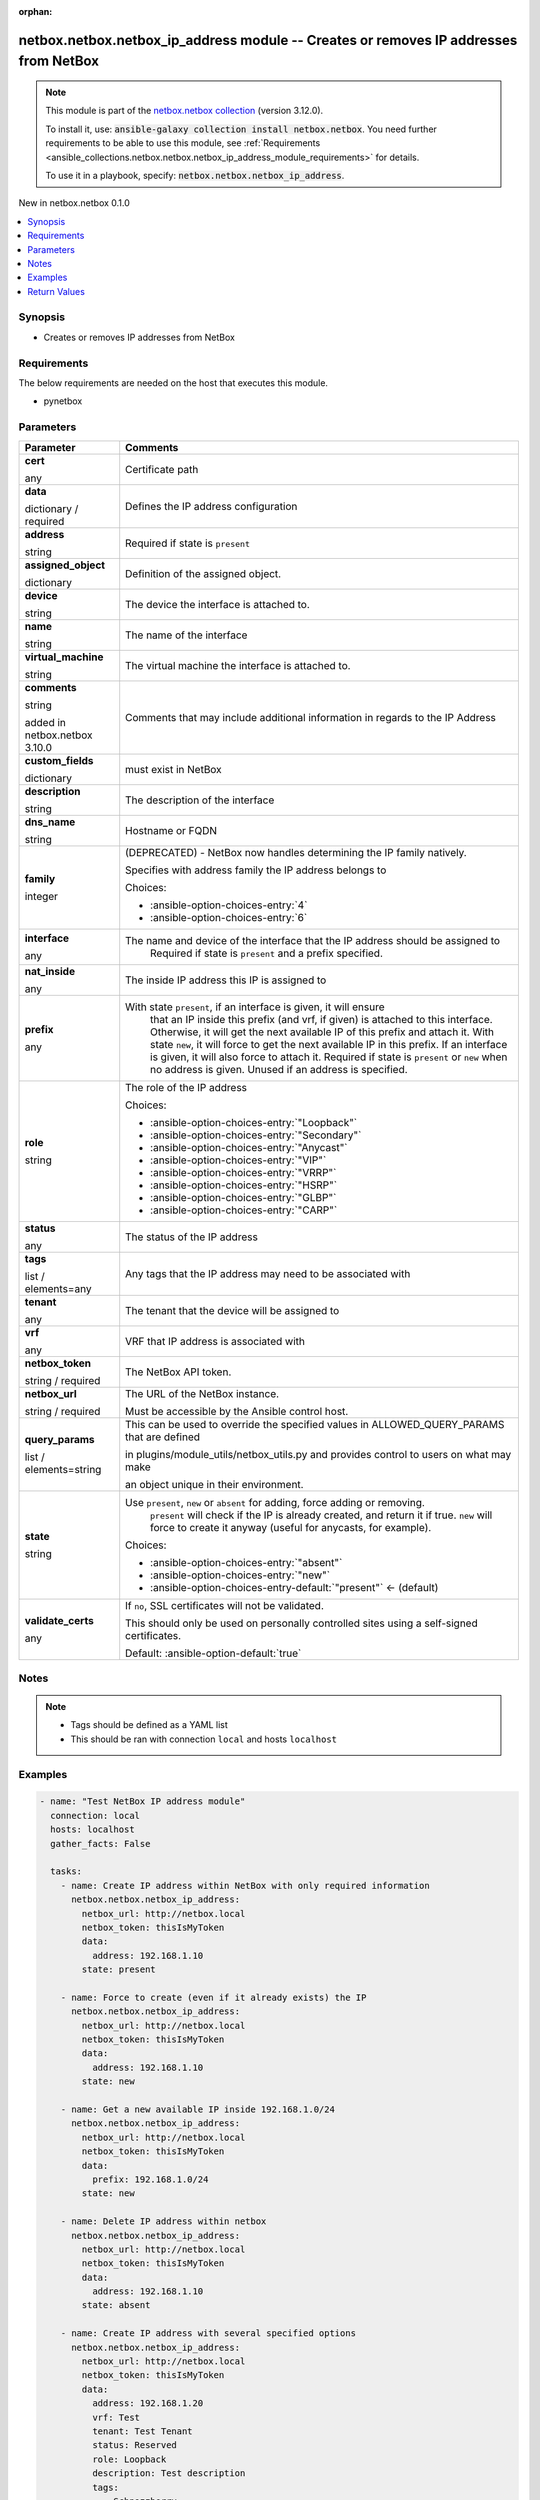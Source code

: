 
.. Document meta

:orphan:

.. |antsibull-internal-nbsp| unicode:: 0xA0
    :trim:

.. role:: ansible-attribute-support-label
.. role:: ansible-attribute-support-property
.. role:: ansible-attribute-support-full
.. role:: ansible-attribute-support-partial
.. role:: ansible-attribute-support-none
.. role:: ansible-attribute-support-na
.. role:: ansible-option-type
.. role:: ansible-option-elements
.. role:: ansible-option-required
.. role:: ansible-option-versionadded
.. role:: ansible-option-aliases
.. role:: ansible-option-choices
.. role:: ansible-option-choices-default-mark
.. role:: ansible-option-default-bold
.. role:: ansible-option-configuration
.. role:: ansible-option-returned-bold
.. role:: ansible-option-sample-bold

.. Anchors

.. _ansible_collections.netbox.netbox.netbox_ip_address_module:

.. Anchors: short name for ansible.builtin

.. Anchors: aliases



.. Title

netbox.netbox.netbox_ip_address module -- Creates or removes IP addresses from NetBox
+++++++++++++++++++++++++++++++++++++++++++++++++++++++++++++++++++++++++++++++++++++

.. Collection note

.. note::
    This module is part of the `netbox.netbox collection <https://galaxy.ansible.com/netbox/netbox>`_ (version 3.12.0).

    To install it, use: :code:`ansible-galaxy collection install netbox.netbox`.
    You need further requirements to be able to use this module,
    see :ref:`Requirements <ansible_collections.netbox.netbox.netbox_ip_address_module_requirements>` for details.

    To use it in a playbook, specify: :code:`netbox.netbox.netbox_ip_address`.

.. version_added

.. rst-class:: ansible-version-added

New in netbox.netbox 0.1.0

.. contents::
   :local:
   :depth: 1

.. Deprecated


Synopsis
--------

.. Description

- Creates or removes IP addresses from NetBox


.. Aliases


.. Requirements

.. _ansible_collections.netbox.netbox.netbox_ip_address_module_requirements:

Requirements
------------
The below requirements are needed on the host that executes this module.

- pynetbox






.. Options

Parameters
----------


.. rst-class:: ansible-option-table

.. list-table::
  :width: 100%
  :widths: auto
  :header-rows: 1

  * - Parameter
    - Comments

  * - .. raw:: html

        <div class="ansible-option-cell">
        <div class="ansibleOptionAnchor" id="parameter-cert"></div>

      .. _ansible_collections.netbox.netbox.netbox_ip_address_module__parameter-cert:

      .. rst-class:: ansible-option-title

      **cert**

      .. raw:: html

        <a class="ansibleOptionLink" href="#parameter-cert" title="Permalink to this option"></a>

      .. rst-class:: ansible-option-type-line

      :ansible-option-type:`any`

      .. raw:: html

        </div>

    - .. raw:: html

        <div class="ansible-option-cell">

      Certificate path


      .. raw:: html

        </div>

  * - .. raw:: html

        <div class="ansible-option-cell">
        <div class="ansibleOptionAnchor" id="parameter-data"></div>

      .. _ansible_collections.netbox.netbox.netbox_ip_address_module__parameter-data:

      .. rst-class:: ansible-option-title

      **data**

      .. raw:: html

        <a class="ansibleOptionLink" href="#parameter-data" title="Permalink to this option"></a>

      .. rst-class:: ansible-option-type-line

      :ansible-option-type:`dictionary` / :ansible-option-required:`required`

      .. raw:: html

        </div>

    - .. raw:: html

        <div class="ansible-option-cell">

      Defines the IP address configuration


      .. raw:: html

        </div>
    
  * - .. raw:: html

        <div class="ansible-option-indent"></div><div class="ansible-option-cell">
        <div class="ansibleOptionAnchor" id="parameter-data/address"></div>

      .. _ansible_collections.netbox.netbox.netbox_ip_address_module__parameter-data/address:

      .. rst-class:: ansible-option-title

      **address**

      .. raw:: html

        <a class="ansibleOptionLink" href="#parameter-data/address" title="Permalink to this option"></a>

      .. rst-class:: ansible-option-type-line

      :ansible-option-type:`string`

      .. raw:: html

        </div>

    - .. raw:: html

        <div class="ansible-option-indent-desc"></div><div class="ansible-option-cell">

      Required if state is \ :literal:`present`\ 


      .. raw:: html

        </div>

  * - .. raw:: html

        <div class="ansible-option-indent"></div><div class="ansible-option-cell">
        <div class="ansibleOptionAnchor" id="parameter-data/assigned_object"></div>

      .. _ansible_collections.netbox.netbox.netbox_ip_address_module__parameter-data/assigned_object:

      .. rst-class:: ansible-option-title

      **assigned_object**

      .. raw:: html

        <a class="ansibleOptionLink" href="#parameter-data/assigned_object" title="Permalink to this option"></a>

      .. rst-class:: ansible-option-type-line

      :ansible-option-type:`dictionary`

      .. raw:: html

        </div>

    - .. raw:: html

        <div class="ansible-option-indent-desc"></div><div class="ansible-option-cell">

      Definition of the assigned object.


      .. raw:: html

        </div>
    
  * - .. raw:: html

        <div class="ansible-option-indent"></div><div class="ansible-option-indent"></div><div class="ansible-option-cell">
        <div class="ansibleOptionAnchor" id="parameter-data/assigned_object/device"></div>

      .. _ansible_collections.netbox.netbox.netbox_ip_address_module__parameter-data/assigned_object/device:

      .. rst-class:: ansible-option-title

      **device**

      .. raw:: html

        <a class="ansibleOptionLink" href="#parameter-data/assigned_object/device" title="Permalink to this option"></a>

      .. rst-class:: ansible-option-type-line

      :ansible-option-type:`string`

      .. raw:: html

        </div>

    - .. raw:: html

        <div class="ansible-option-indent-desc"></div><div class="ansible-option-indent-desc"></div><div class="ansible-option-cell">

      The device the interface is attached to.


      .. raw:: html

        </div>

  * - .. raw:: html

        <div class="ansible-option-indent"></div><div class="ansible-option-indent"></div><div class="ansible-option-cell">
        <div class="ansibleOptionAnchor" id="parameter-data/assigned_object/name"></div>

      .. _ansible_collections.netbox.netbox.netbox_ip_address_module__parameter-data/assigned_object/name:

      .. rst-class:: ansible-option-title

      **name**

      .. raw:: html

        <a class="ansibleOptionLink" href="#parameter-data/assigned_object/name" title="Permalink to this option"></a>

      .. rst-class:: ansible-option-type-line

      :ansible-option-type:`string`

      .. raw:: html

        </div>

    - .. raw:: html

        <div class="ansible-option-indent-desc"></div><div class="ansible-option-indent-desc"></div><div class="ansible-option-cell">

      The name of the interface


      .. raw:: html

        </div>

  * - .. raw:: html

        <div class="ansible-option-indent"></div><div class="ansible-option-indent"></div><div class="ansible-option-cell">
        <div class="ansibleOptionAnchor" id="parameter-data/assigned_object/virtual_machine"></div>

      .. _ansible_collections.netbox.netbox.netbox_ip_address_module__parameter-data/assigned_object/virtual_machine:

      .. rst-class:: ansible-option-title

      **virtual_machine**

      .. raw:: html

        <a class="ansibleOptionLink" href="#parameter-data/assigned_object/virtual_machine" title="Permalink to this option"></a>

      .. rst-class:: ansible-option-type-line

      :ansible-option-type:`string`

      .. raw:: html

        </div>

    - .. raw:: html

        <div class="ansible-option-indent-desc"></div><div class="ansible-option-indent-desc"></div><div class="ansible-option-cell">

      The virtual machine the interface is attached to.


      .. raw:: html

        </div>


  * - .. raw:: html

        <div class="ansible-option-indent"></div><div class="ansible-option-cell">
        <div class="ansibleOptionAnchor" id="parameter-data/comments"></div>

      .. _ansible_collections.netbox.netbox.netbox_ip_address_module__parameter-data/comments:

      .. rst-class:: ansible-option-title

      **comments**

      .. raw:: html

        <a class="ansibleOptionLink" href="#parameter-data/comments" title="Permalink to this option"></a>

      .. rst-class:: ansible-option-type-line

      :ansible-option-type:`string`

      :ansible-option-versionadded:`added in netbox.netbox 3.10.0`


      .. raw:: html

        </div>

    - .. raw:: html

        <div class="ansible-option-indent-desc"></div><div class="ansible-option-cell">

      Comments that may include additional information in regards to the IP Address


      .. raw:: html

        </div>

  * - .. raw:: html

        <div class="ansible-option-indent"></div><div class="ansible-option-cell">
        <div class="ansibleOptionAnchor" id="parameter-data/custom_fields"></div>

      .. _ansible_collections.netbox.netbox.netbox_ip_address_module__parameter-data/custom_fields:

      .. rst-class:: ansible-option-title

      **custom_fields**

      .. raw:: html

        <a class="ansibleOptionLink" href="#parameter-data/custom_fields" title="Permalink to this option"></a>

      .. rst-class:: ansible-option-type-line

      :ansible-option-type:`dictionary`

      .. raw:: html

        </div>

    - .. raw:: html

        <div class="ansible-option-indent-desc"></div><div class="ansible-option-cell">

      must exist in NetBox


      .. raw:: html

        </div>

  * - .. raw:: html

        <div class="ansible-option-indent"></div><div class="ansible-option-cell">
        <div class="ansibleOptionAnchor" id="parameter-data/description"></div>

      .. _ansible_collections.netbox.netbox.netbox_ip_address_module__parameter-data/description:

      .. rst-class:: ansible-option-title

      **description**

      .. raw:: html

        <a class="ansibleOptionLink" href="#parameter-data/description" title="Permalink to this option"></a>

      .. rst-class:: ansible-option-type-line

      :ansible-option-type:`string`

      .. raw:: html

        </div>

    - .. raw:: html

        <div class="ansible-option-indent-desc"></div><div class="ansible-option-cell">

      The description of the interface


      .. raw:: html

        </div>

  * - .. raw:: html

        <div class="ansible-option-indent"></div><div class="ansible-option-cell">
        <div class="ansibleOptionAnchor" id="parameter-data/dns_name"></div>

      .. _ansible_collections.netbox.netbox.netbox_ip_address_module__parameter-data/dns_name:

      .. rst-class:: ansible-option-title

      **dns_name**

      .. raw:: html

        <a class="ansibleOptionLink" href="#parameter-data/dns_name" title="Permalink to this option"></a>

      .. rst-class:: ansible-option-type-line

      :ansible-option-type:`string`

      .. raw:: html

        </div>

    - .. raw:: html

        <div class="ansible-option-indent-desc"></div><div class="ansible-option-cell">

      Hostname or FQDN


      .. raw:: html

        </div>

  * - .. raw:: html

        <div class="ansible-option-indent"></div><div class="ansible-option-cell">
        <div class="ansibleOptionAnchor" id="parameter-data/family"></div>

      .. _ansible_collections.netbox.netbox.netbox_ip_address_module__parameter-data/family:

      .. rst-class:: ansible-option-title

      **family**

      .. raw:: html

        <a class="ansibleOptionLink" href="#parameter-data/family" title="Permalink to this option"></a>

      .. rst-class:: ansible-option-type-line

      :ansible-option-type:`integer`

      .. raw:: html

        </div>

    - .. raw:: html

        <div class="ansible-option-indent-desc"></div><div class="ansible-option-cell">

      (DEPRECATED) - NetBox now handles determining the IP family natively.

      Specifies with address family the IP address belongs to


      .. rst-class:: ansible-option-line

      :ansible-option-choices:`Choices:`

      - :ansible-option-choices-entry:`4`
      - :ansible-option-choices-entry:`6`


      .. raw:: html

        </div>

  * - .. raw:: html

        <div class="ansible-option-indent"></div><div class="ansible-option-cell">
        <div class="ansibleOptionAnchor" id="parameter-data/interface"></div>

      .. _ansible_collections.netbox.netbox.netbox_ip_address_module__parameter-data/interface:

      .. rst-class:: ansible-option-title

      **interface**

      .. raw:: html

        <a class="ansibleOptionLink" href="#parameter-data/interface" title="Permalink to this option"></a>

      .. rst-class:: ansible-option-type-line

      :ansible-option-type:`any`

      .. raw:: html

        </div>

    - .. raw:: html

        <div class="ansible-option-indent-desc"></div><div class="ansible-option-cell">

      The name and device of the interface that the IP address should be assigned to
          Required if state is \ :literal:`present`\  and a prefix specified.
          


      .. raw:: html

        </div>

  * - .. raw:: html

        <div class="ansible-option-indent"></div><div class="ansible-option-cell">
        <div class="ansibleOptionAnchor" id="parameter-data/nat_inside"></div>

      .. _ansible_collections.netbox.netbox.netbox_ip_address_module__parameter-data/nat_inside:

      .. rst-class:: ansible-option-title

      **nat_inside**

      .. raw:: html

        <a class="ansibleOptionLink" href="#parameter-data/nat_inside" title="Permalink to this option"></a>

      .. rst-class:: ansible-option-type-line

      :ansible-option-type:`any`

      .. raw:: html

        </div>

    - .. raw:: html

        <div class="ansible-option-indent-desc"></div><div class="ansible-option-cell">

      The inside IP address this IP is assigned to


      .. raw:: html

        </div>

  * - .. raw:: html

        <div class="ansible-option-indent"></div><div class="ansible-option-cell">
        <div class="ansibleOptionAnchor" id="parameter-data/prefix"></div>

      .. _ansible_collections.netbox.netbox.netbox_ip_address_module__parameter-data/prefix:

      .. rst-class:: ansible-option-title

      **prefix**

      .. raw:: html

        <a class="ansibleOptionLink" href="#parameter-data/prefix" title="Permalink to this option"></a>

      .. rst-class:: ansible-option-type-line

      :ansible-option-type:`any`

      .. raw:: html

        </div>

    - .. raw:: html

        <div class="ansible-option-indent-desc"></div><div class="ansible-option-cell">

      With state \ :literal:`present`\ , if an interface is given, it will ensure
          that an IP inside this prefix (and vrf, if given) is attached
          to this interface. Otherwise, it will get the next available IP
          of this prefix and attach it.
          With state \ :literal:`new`\ , it will force to get the next available IP in
          this prefix. If an interface is given, it will also force to attach
          it.
          Required if state is \ :literal:`present`\  or \ :literal:`new`\  when no address is given.
          Unused if an address is specified.
          


      .. raw:: html

        </div>

  * - .. raw:: html

        <div class="ansible-option-indent"></div><div class="ansible-option-cell">
        <div class="ansibleOptionAnchor" id="parameter-data/role"></div>

      .. _ansible_collections.netbox.netbox.netbox_ip_address_module__parameter-data/role:

      .. rst-class:: ansible-option-title

      **role**

      .. raw:: html

        <a class="ansibleOptionLink" href="#parameter-data/role" title="Permalink to this option"></a>

      .. rst-class:: ansible-option-type-line

      :ansible-option-type:`string`

      .. raw:: html

        </div>

    - .. raw:: html

        <div class="ansible-option-indent-desc"></div><div class="ansible-option-cell">

      The role of the IP address


      .. rst-class:: ansible-option-line

      :ansible-option-choices:`Choices:`

      - :ansible-option-choices-entry:`"Loopback"`
      - :ansible-option-choices-entry:`"Secondary"`
      - :ansible-option-choices-entry:`"Anycast"`
      - :ansible-option-choices-entry:`"VIP"`
      - :ansible-option-choices-entry:`"VRRP"`
      - :ansible-option-choices-entry:`"HSRP"`
      - :ansible-option-choices-entry:`"GLBP"`
      - :ansible-option-choices-entry:`"CARP"`


      .. raw:: html

        </div>

  * - .. raw:: html

        <div class="ansible-option-indent"></div><div class="ansible-option-cell">
        <div class="ansibleOptionAnchor" id="parameter-data/status"></div>

      .. _ansible_collections.netbox.netbox.netbox_ip_address_module__parameter-data/status:

      .. rst-class:: ansible-option-title

      **status**

      .. raw:: html

        <a class="ansibleOptionLink" href="#parameter-data/status" title="Permalink to this option"></a>

      .. rst-class:: ansible-option-type-line

      :ansible-option-type:`any`

      .. raw:: html

        </div>

    - .. raw:: html

        <div class="ansible-option-indent-desc"></div><div class="ansible-option-cell">

      The status of the IP address


      .. raw:: html

        </div>

  * - .. raw:: html

        <div class="ansible-option-indent"></div><div class="ansible-option-cell">
        <div class="ansibleOptionAnchor" id="parameter-data/tags"></div>

      .. _ansible_collections.netbox.netbox.netbox_ip_address_module__parameter-data/tags:

      .. rst-class:: ansible-option-title

      **tags**

      .. raw:: html

        <a class="ansibleOptionLink" href="#parameter-data/tags" title="Permalink to this option"></a>

      .. rst-class:: ansible-option-type-line

      :ansible-option-type:`list` / :ansible-option-elements:`elements=any`

      .. raw:: html

        </div>

    - .. raw:: html

        <div class="ansible-option-indent-desc"></div><div class="ansible-option-cell">

      Any tags that the IP address may need to be associated with


      .. raw:: html

        </div>

  * - .. raw:: html

        <div class="ansible-option-indent"></div><div class="ansible-option-cell">
        <div class="ansibleOptionAnchor" id="parameter-data/tenant"></div>

      .. _ansible_collections.netbox.netbox.netbox_ip_address_module__parameter-data/tenant:

      .. rst-class:: ansible-option-title

      **tenant**

      .. raw:: html

        <a class="ansibleOptionLink" href="#parameter-data/tenant" title="Permalink to this option"></a>

      .. rst-class:: ansible-option-type-line

      :ansible-option-type:`any`

      .. raw:: html

        </div>

    - .. raw:: html

        <div class="ansible-option-indent-desc"></div><div class="ansible-option-cell">

      The tenant that the device will be assigned to


      .. raw:: html

        </div>

  * - .. raw:: html

        <div class="ansible-option-indent"></div><div class="ansible-option-cell">
        <div class="ansibleOptionAnchor" id="parameter-data/vrf"></div>

      .. _ansible_collections.netbox.netbox.netbox_ip_address_module__parameter-data/vrf:

      .. rst-class:: ansible-option-title

      **vrf**

      .. raw:: html

        <a class="ansibleOptionLink" href="#parameter-data/vrf" title="Permalink to this option"></a>

      .. rst-class:: ansible-option-type-line

      :ansible-option-type:`any`

      .. raw:: html

        </div>

    - .. raw:: html

        <div class="ansible-option-indent-desc"></div><div class="ansible-option-cell">

      VRF that IP address is associated with


      .. raw:: html

        </div>


  * - .. raw:: html

        <div class="ansible-option-cell">
        <div class="ansibleOptionAnchor" id="parameter-netbox_token"></div>

      .. _ansible_collections.netbox.netbox.netbox_ip_address_module__parameter-netbox_token:

      .. rst-class:: ansible-option-title

      **netbox_token**

      .. raw:: html

        <a class="ansibleOptionLink" href="#parameter-netbox_token" title="Permalink to this option"></a>

      .. rst-class:: ansible-option-type-line

      :ansible-option-type:`string` / :ansible-option-required:`required`

      .. raw:: html

        </div>

    - .. raw:: html

        <div class="ansible-option-cell">

      The NetBox API token.


      .. raw:: html

        </div>

  * - .. raw:: html

        <div class="ansible-option-cell">
        <div class="ansibleOptionAnchor" id="parameter-netbox_url"></div>

      .. _ansible_collections.netbox.netbox.netbox_ip_address_module__parameter-netbox_url:

      .. rst-class:: ansible-option-title

      **netbox_url**

      .. raw:: html

        <a class="ansibleOptionLink" href="#parameter-netbox_url" title="Permalink to this option"></a>

      .. rst-class:: ansible-option-type-line

      :ansible-option-type:`string` / :ansible-option-required:`required`

      .. raw:: html

        </div>

    - .. raw:: html

        <div class="ansible-option-cell">

      The URL of the NetBox instance.

      Must be accessible by the Ansible control host.


      .. raw:: html

        </div>

  * - .. raw:: html

        <div class="ansible-option-cell">
        <div class="ansibleOptionAnchor" id="parameter-query_params"></div>

      .. _ansible_collections.netbox.netbox.netbox_ip_address_module__parameter-query_params:

      .. rst-class:: ansible-option-title

      **query_params**

      .. raw:: html

        <a class="ansibleOptionLink" href="#parameter-query_params" title="Permalink to this option"></a>

      .. rst-class:: ansible-option-type-line

      :ansible-option-type:`list` / :ansible-option-elements:`elements=string`

      .. raw:: html

        </div>

    - .. raw:: html

        <div class="ansible-option-cell">

      This can be used to override the specified values in ALLOWED\_QUERY\_PARAMS that are defined

      in plugins/module\_utils/netbox\_utils.py and provides control to users on what may make

      an object unique in their environment.


      .. raw:: html

        </div>

  * - .. raw:: html

        <div class="ansible-option-cell">
        <div class="ansibleOptionAnchor" id="parameter-state"></div>

      .. _ansible_collections.netbox.netbox.netbox_ip_address_module__parameter-state:

      .. rst-class:: ansible-option-title

      **state**

      .. raw:: html

        <a class="ansibleOptionLink" href="#parameter-state" title="Permalink to this option"></a>

      .. rst-class:: ansible-option-type-line

      :ansible-option-type:`string`

      .. raw:: html

        </div>

    - .. raw:: html

        <div class="ansible-option-cell">

      Use \ :literal:`present`\ , \ :literal:`new`\  or \ :literal:`absent`\  for adding, force adding or removing.
          \ :literal:`present`\  will check if the IP is already created, and return it if
          true. \ :literal:`new`\  will force to create it anyway (useful for anycasts, for
          example).
          


      .. rst-class:: ansible-option-line

      :ansible-option-choices:`Choices:`

      - :ansible-option-choices-entry:`"absent"`
      - :ansible-option-choices-entry:`"new"`
      - :ansible-option-choices-entry-default:`"present"` :ansible-option-choices-default-mark:`← (default)`


      .. raw:: html

        </div>

  * - .. raw:: html

        <div class="ansible-option-cell">
        <div class="ansibleOptionAnchor" id="parameter-validate_certs"></div>

      .. _ansible_collections.netbox.netbox.netbox_ip_address_module__parameter-validate_certs:

      .. rst-class:: ansible-option-title

      **validate_certs**

      .. raw:: html

        <a class="ansibleOptionLink" href="#parameter-validate_certs" title="Permalink to this option"></a>

      .. rst-class:: ansible-option-type-line

      :ansible-option-type:`any`

      .. raw:: html

        </div>

    - .. raw:: html

        <div class="ansible-option-cell">

      If \ :literal:`no`\ , SSL certificates will not be validated.

      This should only be used on personally controlled sites using a self-signed certificates.


      .. rst-class:: ansible-option-line

      :ansible-option-default-bold:`Default:` :ansible-option-default:`true`

      .. raw:: html

        </div>


.. Attributes


.. Notes

Notes
-----

.. note::
   - Tags should be defined as a YAML list
   - This should be ran with connection \ :literal:`local`\  and hosts \ :literal:`localhost`\ 

.. Seealso


.. Examples

Examples
--------

.. code-block:: yaml+jinja

    
    - name: "Test NetBox IP address module"
      connection: local
      hosts: localhost
      gather_facts: False

      tasks:
        - name: Create IP address within NetBox with only required information
          netbox.netbox.netbox_ip_address:
            netbox_url: http://netbox.local
            netbox_token: thisIsMyToken
            data:
              address: 192.168.1.10
            state: present

        - name: Force to create (even if it already exists) the IP
          netbox.netbox.netbox_ip_address:
            netbox_url: http://netbox.local
            netbox_token: thisIsMyToken
            data:
              address: 192.168.1.10
            state: new

        - name: Get a new available IP inside 192.168.1.0/24
          netbox.netbox.netbox_ip_address:
            netbox_url: http://netbox.local
            netbox_token: thisIsMyToken
            data:
              prefix: 192.168.1.0/24
            state: new

        - name: Delete IP address within netbox
          netbox.netbox.netbox_ip_address:
            netbox_url: http://netbox.local
            netbox_token: thisIsMyToken
            data:
              address: 192.168.1.10
            state: absent

        - name: Create IP address with several specified options
          netbox.netbox.netbox_ip_address:
            netbox_url: http://netbox.local
            netbox_token: thisIsMyToken
            data:
              address: 192.168.1.20
              vrf: Test
              tenant: Test Tenant
              status: Reserved
              role: Loopback
              description: Test description
              tags:
                - Schnozzberry
            state: present

        - name: Create IP address and assign a nat_inside IP
          netbox.netbox.netbox_ip_address:
            netbox_url: http://netbox.local
            netbox_token: thisIsMyToken
            data:
              address: 192.168.1.30
              vrf: Test
              nat_inside:
                address: 192.168.1.20
                vrf: Test
              interface:
                name: GigabitEthernet1
                device: test100

        - name: Ensure that an IP inside 192.168.1.0/24 is attached to GigabitEthernet1
          netbox.netbox.netbox_ip_address:
            netbox_url: http://netbox.local
            netbox_token: thisIsMyToken
            data:
              prefix: 192.168.1.0/24
              vrf: Test
              interface:
                name: GigabitEthernet1
                device: test100
            state: present

        - name: Attach a new available IP of 192.168.1.0/24 to GigabitEthernet1
          netbox.netbox.netbox_ip_address:
            netbox_url: http://netbox.local
            netbox_token: thisIsMyToken
            data:
              prefix: 192.168.1.0/24
              vrf: Test
              interface:
                name: GigabitEthernet1
                device: test100
            state: new

        - name: Attach a new available IP of 192.168.1.0/24 to GigabitEthernet1 (NetBox 2.9+)
          netbox.netbox.netbox_ip_address:
            netbox_url: http://netbox.local
            netbox_token: thisIsMyToken
            data:
              prefix: 192.168.1.0/24
              vrf: Test
              assigned_object:
                name: GigabitEthernet1
                device: test100
            state: new




.. Facts


.. Return values

Return Values
-------------
Common return values are documented :ref:`here <common_return_values>`, the following are the fields unique to this module:

.. rst-class:: ansible-option-table

.. list-table::
  :width: 100%
  :widths: auto
  :header-rows: 1

  * - Key
    - Description

  * - .. raw:: html

        <div class="ansible-option-cell">
        <div class="ansibleOptionAnchor" id="return-ip_address"></div>

      .. _ansible_collections.netbox.netbox.netbox_ip_address_module__return-ip_address:

      .. rst-class:: ansible-option-title

      **ip_address**

      .. raw:: html

        <a class="ansibleOptionLink" href="#return-ip_address" title="Permalink to this return value"></a>

      .. rst-class:: ansible-option-type-line

      :ansible-option-type:`dictionary`

      .. raw:: html

        </div>

    - .. raw:: html

        <div class="ansible-option-cell">

      Serialized object as created or already existent within NetBox


      .. rst-class:: ansible-option-line

      :ansible-option-returned-bold:`Returned:` on creation


      .. raw:: html

        </div>


  * - .. raw:: html

        <div class="ansible-option-cell">
        <div class="ansibleOptionAnchor" id="return-msg"></div>

      .. _ansible_collections.netbox.netbox.netbox_ip_address_module__return-msg:

      .. rst-class:: ansible-option-title

      **msg**

      .. raw:: html

        <a class="ansibleOptionLink" href="#return-msg" title="Permalink to this return value"></a>

      .. rst-class:: ansible-option-type-line

      :ansible-option-type:`string`

      .. raw:: html

        </div>

    - .. raw:: html

        <div class="ansible-option-cell">

      Message indicating failure or info about what has been achieved


      .. rst-class:: ansible-option-line

      :ansible-option-returned-bold:`Returned:` always


      .. raw:: html

        </div>



..  Status (Presently only deprecated)


.. Authors

Authors
~~~~~~~

- Mikhail Yohman (@FragmentedPacket)
- Anthony Ruhier (@Anthony25)



.. Extra links

Collection links
~~~~~~~~~~~~~~~~

.. raw:: html

  <p class="ansible-links">
    <a href="https://github.com/netbox-community/ansible_modules/issues" aria-role="button" target="_blank" rel="noopener external">Issue Tracker</a>
    <a href="https://github.com/netbox-community/ansible_modules" aria-role="button" target="_blank" rel="noopener external">Repository (Sources)</a>
  </p>

.. Parsing errors

